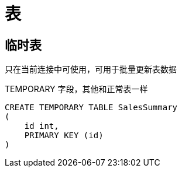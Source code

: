 
= 表

== 临时表

只在当前连接中可使用，可用于批量更新表数据

TEMPORARY 字段，其他和正常表一样

[source,sql]
----
CREATE TEMPORARY TABLE SalesSummary
(
    id int,
    PRIMARY KEY (id)
)
----
